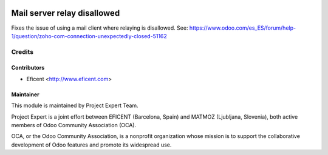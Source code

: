 .. image:: https://img.shields.io/badge/licence-AGPL--3-blue.svg
    :alt: License AGPL-3

============================
Mail server relay disallowed
============================

Fixes the issue of using a mail client where relaying is disallowed.
See:
https://www.odoo.com/es_ES/forum/help-1/question/zoho-com-connection-unexpectedly-closed-51162


Credits
=======

Contributors
------------

* Eficent <http://www.eficent.com>


Maintainer
----------

.. image:: https://www.project.expert/logo.png
   :alt: Project Expert
   :target: http://project.expert

This module is maintained by Project Expert Team.

Project Expert is a joint effort between EFICENT (Barcelona, Spain) and MATMOZ (Ljubljana, Slovenia),
both active members of Odoo Community Association (OCA).

.. image:: http://odoo-community.org/logo.png
   :alt: Odoo Community Association
   :target: http://odoo-community.org

OCA, or the Odoo Community Association, is a nonprofit organization whose
mission is to support the collaborative development of Odoo features and
promote its widespread use.
